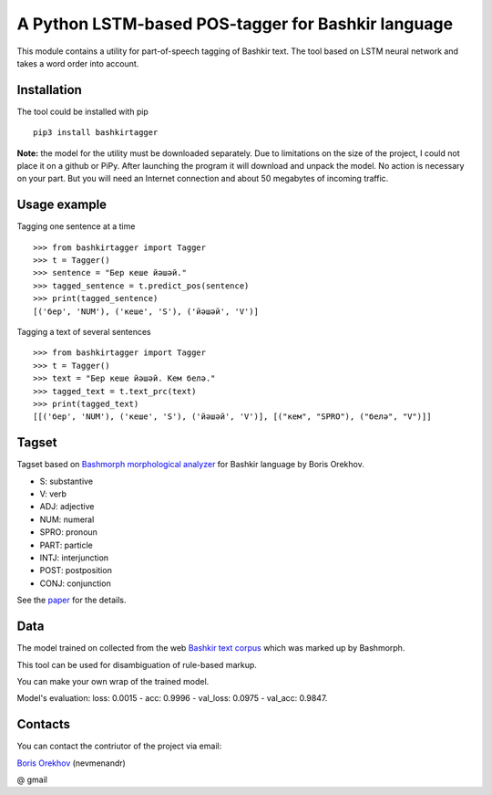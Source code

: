 =====================================================
 A Python LSTM-based POS-tagger for Bashkir language
=====================================================

This module contains a utility for part-of-speech tagging of Bashkir text.
The tool based on LSTM neural network and takes a word order into account.

Installation
============

The tool could be installed with pip

::

    pip3 install bashkirtagger
    
**Note:** the model for the utility must be downloaded separately. 
Due to limitations on the size of the project, I could not place it 
on a github or PiPy. After launching the program it will download 
and unpack the model. No action is necessary on your part. But you 
will need an Internet connection and about 50 megabytes of incoming 
traffic.


Usage example
==============

Tagging one sentence at a time

::

    >>> from bashkirtagger import Tagger
    >>> t = Tagger()
    >>> sentence = "Бер кеше йәшәй."
    >>> tagged_sentence = t.predict_pos(sentence)
    >>> print(tagged_sentence)
    [('бер', 'NUM'), ('кеше', 'S'), ('йәшәй', 'V')]
    
Tagging a text of several sentences

::

    >>> from bashkirtagger import Tagger
    >>> t = Tagger()
    >>> text = "Бер кеше йәшәй. Кем белә."
    >>> tagged_text = t.text_prc(text)
    >>> print(tagged_text)
    [[('бер', 'NUM'), ('кеше', 'S'), ('йәшәй', 'V')], [("кем", "SPRO"), ("белә", "V")]]
    
    
Tagset
==============

Tagset based on `Bashmorph morphological analyzer <http://nevmenandr.net/cgi-bin/bashmorphweb.py>`_ for Bashkir language 
by Boris Orekhov.

* S: substantive
* V: verb
* ADJ: adjective
* NUM: numeral
* SPRO: pronoun
* PART: particle
* INTJ: interjunction
* POST: postposition
* CONJ: conjunction

See the `paper <http://nevmenandr.net/personalia/bashmorph_problems.pdf>`_ for the details.

Data
==============

The model trained on collected from the web `Bashkir text corpus <https://github.com/nevmenandr/bashkir-corpus>`_ which 
was marked up by Bashmorph.

This tool can be used for disambiguation of rule-based markup.

You can make your own wrap of the trained model.

Model's evaluation: loss: 0.0015 - acc: 0.9996 - val_loss: 0.0975 - val_acc: 0.9847.


Contacts
==============

You can contact the contriutor of the project via email:

`Boris Orekhov <http://nevmenandr.net/bo.php>`_ (nevmenandr)

@ gmail
